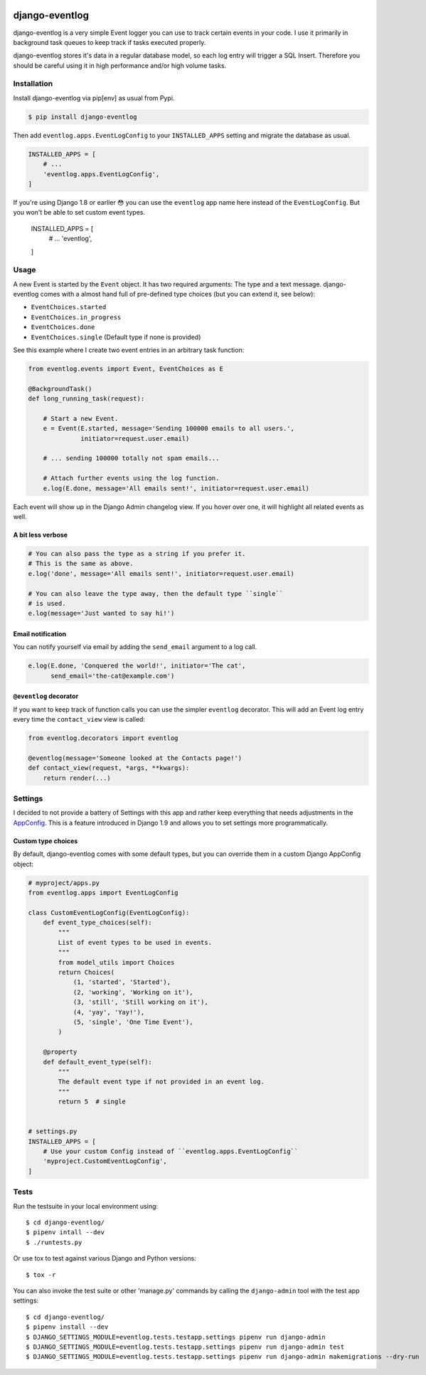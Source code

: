 .. image:: https://travis-ci.org/bartTC/django-eventlog.svg?branch=master
    :target: https://travis-ci.org/bartTC/django-eventlog

.. image:: https://codecov.io/github/bartTC/django-eventlog/coverage.svg?branch=master
    :target: https://codecov.io/github/bartTC/django-eventlog?branch=master

===============
django-eventlog
===============

django-eventlog is a very simple Event logger you can use to track certain
events in your code. I use it primarily in background task queues to keep
track if tasks executed properly.

django-eventlog stores it's data in a regular database model, so each log entry
will trigger a SQL Insert. Therefore you should be careful using it in high
performance and/or high volume tasks.

Installation
============

Install django-eventlog via pip[env] as usual from Pypi.

.. code-block:: bash

    $ pip install django-eventlog

Then add ``eventlog.apps.EventLogConfig`` to your ``INSTALLED_APPS``
setting and migrate the database as usual.

.. code-block:: python

    INSTALLED_APPS = [
        # ...
        'eventlog.apps.EventLogConfig',
    ]

If you're using Django 1.8 or earlier 😳 you can use the ``eventlog`` app
name here instead of the ``EventLogConfig``. But you won't be able to set
custom event types.

    INSTALLED_APPS = [
        # ...
        'eventlog',
    ]

Usage
=====

A new Event is started by the ``Event`` object. It has two required
arguments: The type and a text message. django-eventlog comes with a almost
hand full of pre-defined type choices (but you can extend it, see below):

- ``EventChoices.started``
- ``EventChoices.in_progress``
- ``EventChoices.done``
- ``EventChoices.single`` (Default type if none is provided)

See this example where I create two event entries in an arbitrary task
function:

.. code-block:: python

    from eventlog.events import Event, EventChoices as E

    @BackgroundTask()
    def long_running_task(request):

        # Start a new Event.
        e = Event(E.started, message='Sending 100000 emails to all users.',
                  initiator=request.user.email)

        # ... sending 100000 totally not spam emails...

        # Attach further events using the log function.
        e.log(E.done, message='All emails sent!', initiator=request.user.email)


Each event will show up in the Django Admin changelog view. If you hover over
one, it will highlight all related events as well.

.. image:: https://github.com/bartTC/django-eventlog/raw/master/docs/_static/screenshot.png
   :scale: 100 %

A bit less verbose
------------------

.. code-block:: python

    # You can also pass the type as a string if you prefer it.
    # This is the same as above.
    e.log('done', message='All emails sent!', initiator=request.user.email)

    # You can also leave the type away, then the default type ``single``
    # is used.
    e.log(message='Just wanted to say hi!')

Email notification
------------------

You can notify yourself via email by adding the ``send_email`` argument
to a log call.

.. code-block:: python

    e.log(E.done, 'Conquered the world!', initiator='The cat',
          send_email='the-cat@example.com')

``@eventlog`` decorator
-----------------------

If you want to keep track of function calls you can use the simpler ``eventlog``
decorator. This will add an Event log entry every time the ``contact_view`` view
is called:

.. code-block:: python

    from eventlog.decorators import eventlog

    @eventlog(message='Someone looked at the Contacts page!')
    def contact_view(request, *args, **kwargs):
        return render(...)

Settings
========

I decided to not provide a battery of Settings with this app and rather keep
everything that needs adjustments in the `AppConfig`_. This is a feature
introduced in Django 1.9 and allows you to set settings more programmatically.

Custom type choices
-------------------

By default, django-eventlog comes with some default types, but you can override
them in a custom Django AppConfig object:

.. code-block:: python

    # myproject/apps.py
    from eventlog.apps import EventLogConfig

    class CustomEventLogConfig(EventLogConfig):
        def event_type_choices(self):
            """
            List of event types to be used in events.
            """
            from model_utils import Choices
            return Choices(
                (1, 'started', 'Started'),
                (2, 'working', 'Working on it'),
                (3, 'still', 'Still working on it'),
                (4, 'yay', 'Yay!'),
                (5, 'single', 'One Time Event'),
            )

        @property
        def default_event_type(self):
            """
            The default event type if not provided in an event log.
            """
            return 5  # single


    # settings.py
    INSTALLED_APPS = [
        # Use your custom Config instead of ``eventlog.apps.EventLogConfig``
        'myproject.CustomEventLogConfig',
    ]


Tests
=====

Run the testsuite in your local environment using::

    $ cd django-eventlog/
    $ pipenv intall --dev
    $ ./runtests.py

Or use tox to test against various Django and Python versions::

    $ tox -r


You can also invoke the test suite or other 'manage.py' commands by calling
the ``django-admin`` tool with the test app settings::

    $ cd django-eventlog/
    $ pipenv install --dev
    $ DJANGO_SETTINGS_MODULE=eventlog.tests.testapp.settings pipenv run django-admin
    $ DJANGO_SETTINGS_MODULE=eventlog.tests.testapp.settings pipenv run django-admin test
    $ DJANGO_SETTINGS_MODULE=eventlog.tests.testapp.settings pipenv run django-admin makemigrations --dry-run

.. _AppConfig: https://docs.djangoproject.com/en/1.9/ref/applications/

